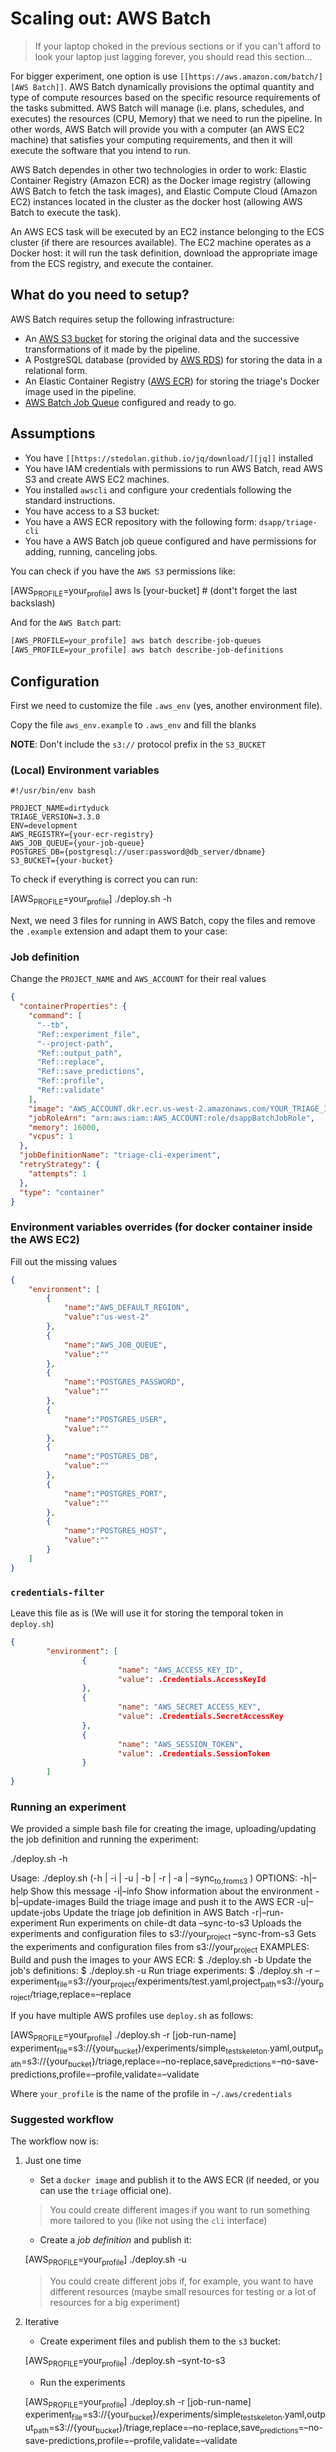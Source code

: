 #+STARTUP: showeverything
#+STARTUP: nohideblocks
#+STARTUP: indent
#+STARTUP: align
#+STARTUP: inlineimages
#+STARTUP: latexpreview
#+PROPERTY: header-args:sql :engine postgresql
#+PROPERTY: header-args:sql+ :dbhost 0.0.0.0
#+PROPERTY: header-args:sql+ :dbport 5434
#+PROPERTY: header-args:sql+ :dbuser food_user
#+PROPERTY: header-args:sql+ :dbpassword some_password
#+PROPERTY: header-args:sql+ :database food
#+PROPERTY: header-args:sql+ :results table drawer
#+PROPERTY: header-args:sql+ :exports both
#+PROPERTY: header-args:sql+ :eval no-export
#+PROPERTY: header-args:sql+ :cmdline -q
#+PROPERTY: header-args:sh  :results verbatim org
#+PROPERTY: header-args:sh+ :prologue exec 2>&1 :epilogue :
#+PROPERTY: header-args:ipython   :session food_inspections
#+PROPERTY: header-args:ipython+ :results raw drawer
#+OPTIONS: broken-links:mark
#+OPTIONS: tasks:todo
#+OPTIONS: LaTeX:t

* Scaling out: AWS Batch

#+BEGIN_QUOTE
If your laptop choked in the previous sections or if you can't afford
to look your laptop just lagging forever, you should read this section...
#+END_QUOTE

For bigger experiment, one option is use =[[https://aws.amazon.com/batch/][AWS Batch]]=. AWS Batch
dynamically provisions the optimal quantity and type of compute
resources based on the specific resource requirements of the tasks
submitted. AWS Batch will manage (i.e. plans, schedules, and executes)
the resources (CPU, Memory) that we need to run the pipeline. In other
words, AWS Batch will provide you with a computer (an AWS EC2 machine)
that satisfies your computing requirements, and then it will execute
the software that you intend to run.

AWS Batch dependes in other two technologies in order to work: Elastic
Container Registry (Amazon ECR) as the Docker image registry (allowing
AWS Batch to fetch the task images), and Elastic Compute Cloud (Amazon
EC2) instances located in the cluster as the docker host (allowing AWS
Batch to execute the task).

#+CAPTION: Diagram showing the AWS Batch main components and their relationships.
#+ATTR_ORG: :width 600 :height 400
#+ATTR_HTML: :width 800 :height 800
#+ATTR_LATEX: :width 400 :height 300
[[file:images/AWS_Batch_Architecture.png]]

An AWS ECS task will be executed by an EC2 instance belonging to the
ECS cluster (if there are resources available). The EC2 machine
operates as a Docker host: it will run the task definition, download
the appropriate image from the ECS registry, and execute the
container.

** What do you need to setup?

AWS Batch requires setup the following infrastructure:

    - An [[https://aws.amazon.com/s3/?nc2=h_m1][AWS S3 bucket]] for storing the original data and the successive transformations of it made by the pipeline.
    - A PostgreSQL database (provided by [[https://aws.amazon.com/rds/][AWS RDS]]) for storing the data in a relational form.
    - An Elastic Container Registry ([[https://aws.amazon.com/ecs/][AWS ECR]]) for storing the triage's Docker image used in the pipeline.
    - [[https://aws.amazon.com/batch/][AWS Batch Job Queue]] configured and ready to go.

** Assumptions

    - You have =[[https://stedolan.github.io/jq/download/][jq]]= installed
    - You have IAM credentials with permissions to run AWS Batch, read
      AWS S3 and create AWS EC2 machines.
    - You installed =awscli= and configure your credentials following
      the standard instructions.
    - You have access to a S3 bucket:
    - You have a AWS ECR repository with the following form: =dsapp/triage-cli=
    - You have a AWS Batch job queue configured and have permissions
      for adding, running, canceling jobs.


You can check if you have the =AWS S3= permissions like:

#+BEGIN_EXAMPLE sh
[AWS_PROFILE=your_profile] aws ls [your-bucket]   # (dont't forget the last backslash)
#+END_EXAMPLE

And for the =AWS Batch= part:

#+BEGIN_SRC sh
[AWS_PROFILE=your_profile] aws batch describe-job-queues
[AWS_PROFILE=your_profile] aws batch describe-job-definitions
#+END_SRC


** Configuration

First we need to customize the file =.aws_env= (yes, another environment
file).

Copy the file =aws_env.example= to =.aws_env= and fill the blanks

*NOTE*: Don't include the =s3://= protocol prefix in the =S3_BUCKET=

*** (Local) Environment variables

#+BEGIN_SRC text :tangle ../aws_env.example
#!/usr/bin/env bash

PROJECT_NAME=dirtyduck
TRIAGE_VERSION=3.3.0
ENV=development
AWS_REGISTRY={your-ecr-registry}
AWS_JOB_QUEUE={your-job-queue}
POSTGRES_DB={postgresql://user:password@db_server/dbname}
S3_BUCKET={your-bucket}
#+END_SRC

To check if everything is correct you can run:

#+BEGIN_EXAMPLE sh
[AWS_PROFILE=your_profile]  ./deploy.sh -h
#+END_EXAMPLE

Next, we need 3 files for running in AWS Batch, copy the files and remove
the =.example= extension and adapt them to your case:

*** Job definition

Change the =PROJECT_NAME= and =AWS_ACCOUNT= for their real values

 #+BEGIN_SRC json :tangle ../infrastructure/aws_batch/triage-job-definition.json.example
{
  "containerProperties": {
    "command": [
      "--tb",
      "Ref::experiment_file",
      "--project-path",
      "Ref::output_path",
      "Ref::replace",
      "Ref::save_predictions",
      "Ref::profile",
      "Ref::validate"
    ],
    "image": "AWS_ACCOUNT.dkr.ecr.us-west-2.amazonaws.com/YOUR_TRIAGE_IMAGE",
    "jobRoleArn": "arn:aws:iam::AWS_ACCOUNT:role/dsappBatchJobRole",
    "memory": 16000,
    "vcpus": 1
  },
  "jobDefinitionName": "triage-cli-experiment",
  "retryStrategy": {
    "attempts": 1
  },
  "type": "container"
}
 #+END_SRC

*** Environment variables overrides (for docker container inside the AWS EC2)

Fill out the missing values

#+BEGIN_SRC json :tangle ../infrastructure/aws_batch/triage-overrides.json.example
{
    "environment": [
        {
            "name":"AWS_DEFAULT_REGION",
            "value":"us-west-2"
        },
        {
            "name":"AWS_JOB_QUEUE",
            "value":""
        },
        {
            "name":"POSTGRES_PASSWORD",
            "value":""
        },
        {
            "name":"POSTGRES_USER",
            "value":""
        },
        {
            "name":"POSTGRES_DB",
            "value":""
        },
        {
            "name":"POSTGRES_PORT",
            "value":""
        },
        {
            "name":"POSTGRES_HOST",
            "value":""
        }
    ]
}
#+END_SRC

*** =credentials-filter=

Leave this file as is (We will use it for storing the temporal token
in =deploy.sh=)

#+BEGIN_SRC json :tangle ../infrastructure/aws_batch/credentials.filter.example
{
        "environment": [
                {
                        "name": "AWS_ACCESS_KEY_ID",
                        "value": .Credentials.AccessKeyId
                },
                {
                        "name": "AWS_SECRET_ACCESS_KEY",
                        "value": .Credentials.SecretAccessKey
                },
                {
                        "name": "AWS_SESSION_TOKEN",
                        "value": .Credentials.SessionToken
                }
        ]
}
#+END_SRC


*** Running an experiment

We provided a simple bash file for creating the image,
uploading/updating the job definition and running the experiment:

    #+BEGIN_EXAMPLE shell
    ./deploy.sh -h

    Usage: ./deploy.sh (-h | -i | -u | -b | -r | -a | --sync_{to,from}_s3 )
    OPTIONS:
       -h|--help                   Show this message
       -i|--info                   Show information about the environment
       -b|--update-images          Build the triage image and push it to the AWS ECR
       -u|--update-jobs            Update the triage job definition in AWS Batch
       -r|--run-experiment         Run experiments on chile-dt data
       --sync-to-s3                Uploads the experiments and configuration files to s3://your_project
       --sync-from-s3              Gets the experiments and configuration files from s3://your_project
    EXAMPLES:
       Build and push the images to your AWS ECR:
            $ ./deploy.sh -b
       Update the job's definitions:
            $ ./deploy.sh -u
       Run triage experiments:
            $ ./deploy.sh -r --experiment_file=s3://your_project/experiments/test.yaml,project_path=s3://your_project/triage,replace=--replace
    #+END_EXAMPLE

If you have multiple AWS profiles use =deploy.sh= as follows:

#+BEGIN_EXAMPLE sh
[AWS_PROFILE=your_profile] ./deploy.sh -r [job-run-name] experiment_file=s3://{your_bucket}/experiments/simple_test_skeleton.yaml,output_path=s3://{your_bucket}/triage,replace=--no-replace,save_predictions=--no-save-predictions,profile=--profile,validate=--validate
#+END_EXAMPLE

Where =your_profile= is the name of the profile in =~/.aws/credentials=

*** Suggested workflow

The workflow now is:

**** Just one time
- Set a =docker image= and publish it to the AWS ECR (if needed, or you
  can use the =triage= official one).

#+BEGIN_QUOTE
You could create different images if you want to run something more
tailored to you (like not using the =cli= interface)
#+END_QUOTE

- Create a /job definition/ and publish it:

#+BEGIN_EXAMPLE sh
[AWS_PROFILE=your_profile] ./deploy.sh -u
#+END_EXAMPLE

#+BEGIN_QUOTE
You could create different jobs if, for example, you want to have
different resources (maybe small resources for testing or a lot of
resources for a big experiment)
#+END_QUOTE

**** Iterative

- Create experiment files and publish them to the =s3= bucket:

#+BEGIN_EXAMPLE sh
[AWS_PROFILE=your_profile] ./deploy.sh --synt-to-s3
#+END_EXAMPLE

- Run the experiments

#+BEGIN_EXAMPLE sh
[AWS_PROFILE=your_profile] ./deploy.sh -r [job-run-name] experiment_file=s3://{your_bucket}/experiments/simple_test_skeleton.yaml,output_path=s3://{your_bucket}/triage,replace=--no-replace,save_predictions=--no-save-predictions,profile=--profile,validate=--validate
#+END_EXAMPLE
